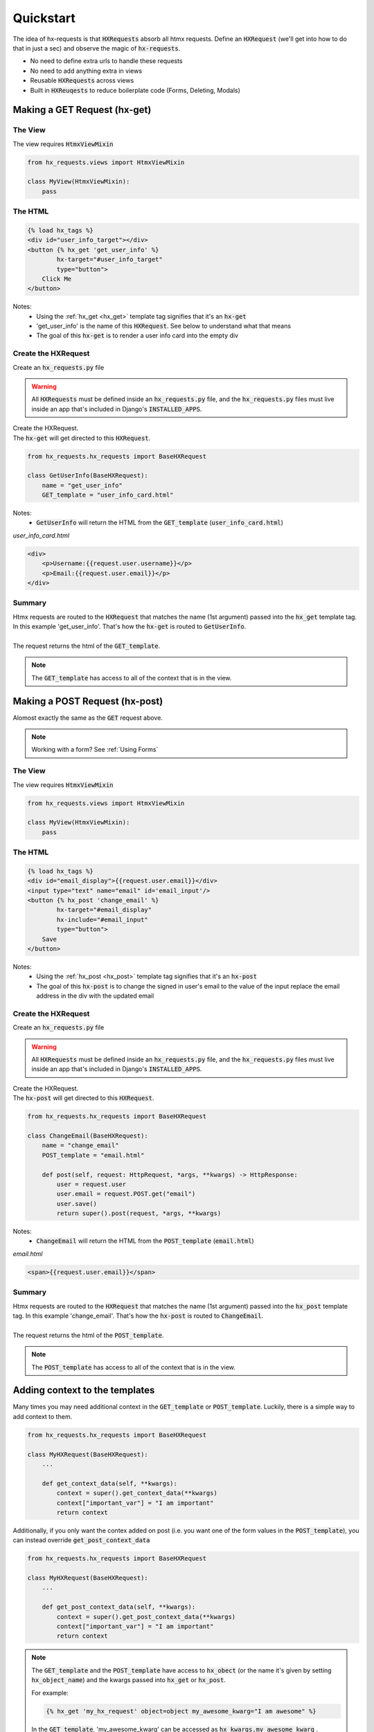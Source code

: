 Quickstart
==========

The idea of hx-requests is that :code:`HXRequests` absorb all htmx requests.
Define an :code:`HXRequest` (we'll get into how to do that in just a sec) and
observe the magic of :code:`hx-requests`.

- No need to define extra urls to handle these requests
- No need to add anything extra in views
- Reusable :code:`HXRequests` across views
- Built in :code:`HXReuqests` to reduce boilerplate code (Forms, Deleting, Modals)

Making a GET Request (hx-get)
---------------------------------

The View
~~~~~~~~

The view requires :code:`HtmxViewMixin`

.. code-block:: python

    from hx_requests.views import HtmxViewMixin

    class MyView(HtmxViewMixin):
        pass

The HTML
~~~~~~~~


.. code-block:: html

    {% load hx_tags %}
    <div id="user_info_target"></div>
    <button {% hx_get 'get_user_info' %}
            hx-target="#user_info_target"
            type="button">
        Click Me
    </button>

Notes:
    - Using the :ref:`hx_get <hx_get>` template tag signifies that it's an :code:`hx-get`
    - 'get_user_info' is the name of this :code:`HXRequest`. See below to understand what that means
    - The goal of this :code:`hx-get` is to render a user info card into the empty div


Create the HXRequest
~~~~~~~~~~~~~~~~~~~~

Create an :code:`hx_requests.py` file

.. warning::

    All :code:`HXRequests` must be defined inside an :code:`hx_requests.py` file, and the :code:`hx_requests.py`
    files must live inside an app that's included in Django's :code:`INSTALLED_APPS`.

| Create the HXRequest.
| The :code:`hx-get` will get directed to this :code:`HXRequest`.

.. code-block:: python

    from hx_requests.hx_requests import BaseHXRequest

    class GetUserInfo(BaseHXRequest):
        name = "get_user_info"
        GET_template = "user_info_card.html"

Notes:
    - :code:`GetUserInfo` will return the HTML from the :code:`GET_template` (:code:`user_info_card.html`)

*user_info_card.html*

.. code-block:: html

    <div>
        <p>Username:{{request.user.username}}</p>
        <p>Email:{{request.user.email}}</p>
    </div>

Summary
~~~~~~~

| Htmx requests are routed to the :code:`HXRequest` that matches the name (1st argument) passed into the :code:`hx_get` template tag. In this example 'get_user_info'. That's how the :code:`hx-get` is routed to :code:`GetUserInfo`.
|
| The request returns the html of the :code:`GET_template`.

.. note::

    The :code:`GET_template` has access to all of the context that is in the view.



Making a POST Request (hx-post)
---------------------------------

Alomost exactly the same as the :code:`GET` request above.

.. note::

    Working with a form? See :ref:`Using Forms`

The View
~~~~~~~~

The view requires :code:`HtmxViewMixin`

.. code-block:: python

    from hx_requests.views import HtmxViewMixin

    class MyView(HtmxViewMixin):
        pass

The HTML
~~~~~~~~

.. code-block:: html

    {% load hx_tags %}
    <div id="email_display">{{request.user.email}}</div>
    <input type="text" name="email" id='email_input'/>
    <button {% hx_post 'change_email' %}
            hx-target="#email_display"
            hx-include="#email_input"
            type="button">
        Save
    </button>

Notes:
    - Using the :ref:`hx_post <hx_post>` template tag signifies that it's an :code:`hx-post`
    - The goal of this :code:`hx-post` is to change the signed in user's email to the value of the input replace the email address in the div with the updated email


Create the HXRequest
~~~~~~~~~~~~~~~~~~~~

Create an :code:`hx_requests.py` file

.. warning::

    All :code:`HXRequests` must be defined inside an :code:`hx_requests.py` file, and the :code:`hx_requests.py`
    files must live inside an app that's included in Django's :code:`INSTALLED_APPS`.

| Create the HXRequest.
| The :code:`hx-post` will get directed to this :code:`HXRequest`.

.. code-block:: python

    from hx_requests.hx_requests import BaseHXRequest

    class ChangeEmail(BaseHXRequest):
        name = "change_email"
        POST_template = "email.html"

        def post(self, request: HttpRequest, *args, **kwargs) -> HttpResponse:
            user = request.user
            user.email = request.POST.get("email")
            user.save()
            return super().post(request, *args, **kwargs)

Notes:
    - :code:`ChangeEmail` will return the HTML from the :code:`POST_template` (:code:`email.html`)

*email.html*

.. code-block:: html

    <span>{{request.user.email}}</span>

Summary
~~~~~~~

| Htmx requests are routed to the :code:`HXRequest` that matches the name (1st argument) passed into the :code:`hx_post` template tag. In this example 'change_email'. That's how the :code:`hx-post` is routed to :code:`ChangeEmail`.
|
| The request returns the html of the :code:`POST_template`.

.. note::

    The :code:`POST_template` has access to all of the context that is in the view.

Adding context to the templates
-------------------------------

Many times you may need additional context in the :code:`GET_template` or :code:`POST_template`. Luckily, there is
a simple way to add context to them.

.. code-block:: python

    from hx_requests.hx_requests import BaseHXRequest

    class MyHXRequest(BaseHXRequest):
        ...

        def get_context_data(self, **kwargs):
            context = super().get_context_data(**kwargs)
            context["important_var"] = "I am important"
            return context

Additionally, if you only want the contex added on post (i.e. you want one of the form values in the :code:`POST_template`), you can
instead override :code:`get_post_context_data`

.. code-block:: python

    from hx_requests.hx_requests import BaseHXRequest

    class MyHXRequest(BaseHXRequest):
        ...

        def get_post_context_data(self, **kwargs):
            context = super().get_post_context_data(**kwargs)
            context["important_var"] = "I am important"
            return context


.. note::

    The :code:`GET_template` and the :code:`POST_template` have access to :code:`hx_obect` (or the name it's given by setting :code:`hx_object_name`)
    and the kwargs passed into :code:`hx_get` or :code:`hx_post`.

    For example:

    .. code-block:: html

        {% hx_get 'my_hx_request' object=object my_awesome_kwarg="I am awesome" %}

    In the :code:`GET_template`, 'my_awesome_kwarg' can be accessed as :code:`hx_kwargs.my_awesome_kwarg` .
